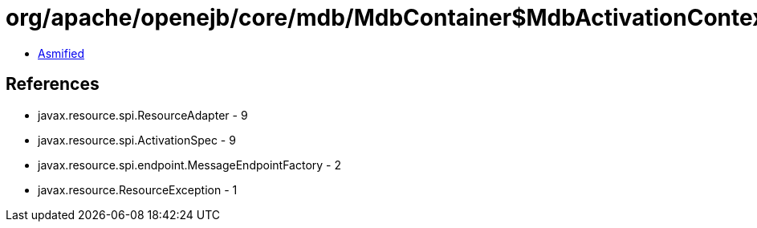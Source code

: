 = org/apache/openejb/core/mdb/MdbContainer$MdbActivationContext.class

 - link:MdbContainer$MdbActivationContext-asmified.java[Asmified]

== References

 - javax.resource.spi.ResourceAdapter - 9
 - javax.resource.spi.ActivationSpec - 9
 - javax.resource.spi.endpoint.MessageEndpointFactory - 2
 - javax.resource.ResourceException - 1
